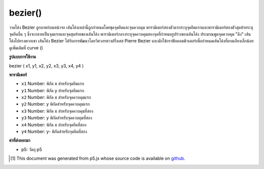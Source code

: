 .. raw:: html

	<script src="https://sketch.netpie.io/widget/p5-widget.js"></script>

bezier()
========

วาดโค้ง Bezier ลูกบาศก์บนหน้าจอ เส้นโค้งเหล่านี้ถูกกำหนดโดยชุดจุดยึดและจุดควบคุม พารามิเตอร์สองตัวแรกระบุจุดยึดแรกและพารามิเตอร์สองตัวสุดท้ายระบุจุดยึดอื่น ๆ ซึ่งจะกลายเป็นจุดแรกและจุดสุดท้ายของเส้นโค้ง พารามิเตอร์กลางระบุจุดควบคุมสองจุดที่กำหนดรูปร่างของเส้นโค้ง ประมาณพูดจุดควบคุม "ดึง" เส้นโค้งไปทางพวกเขา  เส้นโค้ง Bezier ได้รับการพัฒนาโดยวิศวกรชาวฝรั่งเศส Pierre Bezier และมักใช้กราฟิกคอมพิวเตอร์เพื่อกำหนดเส้นโค้งที่ลาดเอียงเล็กน้อย ดูเพิ่มเติมที่ curve ()

.. Draws a cubic Bezier curve on the screen. These curves are defined by a
.. series of anchor and control points. The first two parameters specify
.. the first anchor point and the last two parameters specify the other
.. anchor point, which become the first and last points on the curve. The
.. middle parameters specify the two control points which define the shape
.. of the curve. Approximately speaking, control points "pull" the curve
.. towards them.Bezier curves were developed by French
.. automotive engineer Pierre Bezier, and are commonly used in computer
.. graphics to define gently sloping curves. See also curve().

**รูปแบบการใช้งาน**

bezier ( x1, y1, x2, y2, x3, y3, x4, y4 )

**พารามิเตอร์**

- ``x1``  Number: พิกัด x สำหรับจุดยึดแรก

- ``y1``  Number: พิกัด y สำหรับจุดยึดแรก

- ``x2``  Number: พิกัด x สำหรับจุดควบคุมแรก

- ``y2``  Number: y พิกัดสำหรับจุดควบคุมแรก

- ``x3``  Number: พิกัด x สำหรับจุดควบคุมที่สอง

- ``y3``  Number: y พิกัดสำหรับจุดควบคุมที่สอง

- ``x4``  Number: พิกัด x สำหรับจุดยึดที่สอง

- ``y4``  Number: y- พิกัดสำหรับจุดยึดที่สอง

.. ``x1``  Number: x-coordinate for the first anchor point
.. ``y1``  Number: y-coordinate for the first anchor point
.. ``x2``  Number: x-coordinate for the first control point
.. ``y2``  Number: y-coordinate for the first control point
.. ``x3``  Number: x-coordinate for the second control point
.. ``y3``  Number: y-coordinate for the second control point
.. ``x4``  Number: x-coordinate for the second anchor point
.. ``y4``  Number: y-coordinate for the second anchor point

**ค่าที่ส่งออกมา**

- p5: วัตถุ p5

.. p5: the p5 object

.. raw:: html

	<script type="text/p5" data-autoplay data-hide-sourcecode>
	noFill();
	stroke(255, 102, 0);
	line(85, 20, 10, 10);
	line(90, 90, 15, 80);
	stroke(0, 0, 0);
	bezier(85, 20, 10, 10, 90, 90, 15, 80);

	</script>

	<br><br>

..  [#f1] This document was generated from p5.js whose source code is available on `github <https://github.com/processing/p5.js>`_.
